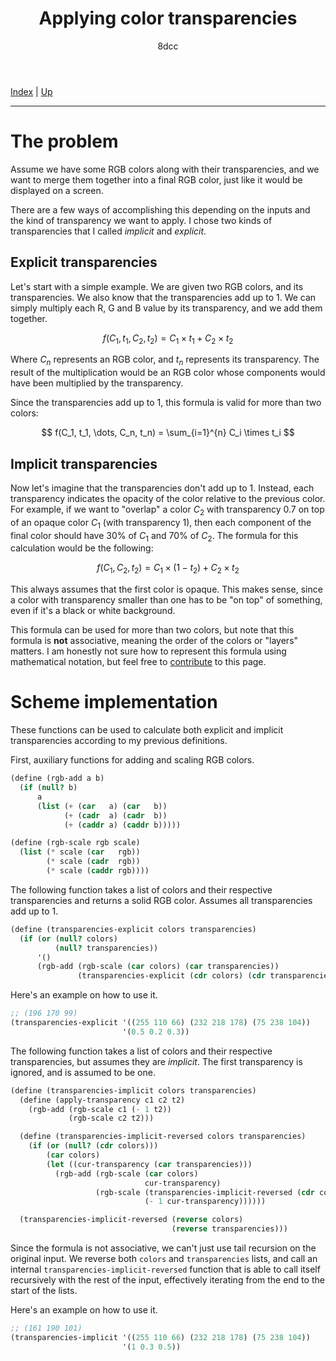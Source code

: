 #+TITLE: Applying color transparencies
#+AUTHOR: 8dcc
#+OPTIONS: toc:nil
#+STARTUP: nofold
#+HTML_HEAD: <link rel="icon" type="image/x-icon" href="../img/favicon.png">
#+HTML_HEAD: <link rel="stylesheet" type="text/css" href="../css/main.css">

[[file:../index.org][Index]] | [[file:index.org][Up]]

-----

#+TOC: headlines 2

* The problem

Assume we have some RGB colors along with their transparencies, and we want to
merge them together into a final RGB color, just like it would be displayed on a
screen.

There are a few ways of accomplishing this depending on the inputs and the kind
of transparency we want to apply. I chose two kinds of transparencies that I
called /implicit/ and /explicit/.

** Explicit transparencies

Let's start with a simple example. We are given two RGB colors, and its
transparencies. We also know that the transparencies add up to 1. We can simply
multiply each R, G and B value by its transparency, and we add them together.

$$
f(C_1, t_1, C_2, t_2) = C_1 \times t_1 + C_2 \times t_2
$$

Where $C_n$ represents an RGB color, and $t_n$ represents its transparency. The
result of the multiplication would be an RGB color whose components would have
been multiplied by the transparency.

Since the transparencies add up to 1, this formula is valid for more than two
colors:

$$
f(C_1, t_1, \dots, C_n, t_n) = \sum_{i=1}^{n} C_i \times t_i
$$

** Implicit transparencies

Now let's imagine that the transparencies don't add up to 1. Instead, each
transparency indicates the opacity of the color relative to the previous
color. For example, if we want to "overlap" a color $C_2$ with transparency 0.7
on top of an opaque color $C_1$ (with transparency 1), then each component of
the final color should have 30% of $C_1$ and 70% of $C_2$. The formula for this
calculation would be the following:

$$
f(C_1, C_2, t_2) = C_1 \times (1 - t_2) + C_2 \times t_2
$$

This always assumes that the first color is opaque. This makes sense, since a
color with transparency smaller than one has to be "on top" of something, even
if it's a black or white background.

This formula can be used for more than two colors, but note that this formula is
*not* associative, meaning the order of the colors or "layers" matters. I am
honestly not sure how to represent this formula using mathematical notation, but
feel free to [[https://github.com/8dcc/8dcc.github.io][contribute]] to this page.

* Scheme implementation

These functions can be used to calculate both explicit and implicit
transparencies according to my previous definitions.

First, auxiliary functions for adding and scaling RGB colors.

#+begin_src scheme
(define (rgb-add a b)
  (if (null? b)
      a
      (list (+ (car   a) (car   b))
            (+ (cadr  a) (cadr  b))
            (+ (caddr a) (caddr b)))))

(define (rgb-scale rgb scale)
  (list (* scale (car   rgb))
        (* scale (cadr  rgb))
        (* scale (caddr rgb))))
#+end_src

The following function takes a list of colors and their respective
transparencies and returns a solid RGB color. Assumes all transparencies add up
to 1.

#+begin_src scheme
(define (transparencies-explicit colors transparencies)
  (if (or (null? colors)
          (null? transparencies))
      '()
      (rgb-add (rgb-scale (car colors) (car transparencies))
               (transparencies-explicit (cdr colors) (cdr transparencies)))))
#+end_src

Here's an example on how to use it.

#+begin_src scheme
;; (196 170 99)
(transparencies-explicit '((255 110 66) (232 218 178) (75 238 104))
                         '(0.5 0.2 0.3))
#+end_src

The following function takes a list of colors and their respective
transparencies, but assumes they are /implicit/. The first transparency is
ignored, and is assumed to be one.

#+begin_src scheme
(define (transparencies-implicit colors transparencies)
  (define (apply-transparency c1 c2 t2)
    (rgb-add (rgb-scale c1 (- 1 t2))
             (rgb-scale c2 t2)))

  (define (transparencies-implicit-reversed colors transparencies)
    (if (or (null? (cdr colors)))
        (car colors)
        (let ((cur-transparency (car transparencies)))
          (rgb-add (rgb-scale (car colors)
                              cur-transparency)
                   (rgb-scale (transparencies-implicit-reversed (cdr colors) (cdr transparencies))
                              (- 1 cur-transparency))))))

  (transparencies-implicit-reversed (reverse colors)
                                    (reverse transparencies)))
#+end_src

Since the formula is not associative, we can't just use tail recursion on the
original input. We reverse both =colors= and =transparencies= lists, and call an
internal =transparencies-implicit-reversed= function that is able to call itself
recursively with the rest of the input, effectively iterating from the end to
the start of the lists.

Here's an example on how to use it.

#+begin_src scheme
;; (161 190 101)
(transparencies-implicit '((255 110 66) (232 218 178) (75 238 104))
                         '(1 0.3 0.5))
#+end_src

